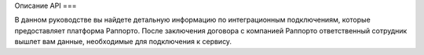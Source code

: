 Описание API 
===

.. autosummary::
   :toctree: generated

   lumache
В данном руководстве вы найдете детальную информацию по интеграционным подключениям, которые предоставляет платформа Раппорто. После заключения договора с компанией Раппорто ответственный сотрудник вышлет вам данные, необходимые для подключения к сервису.
